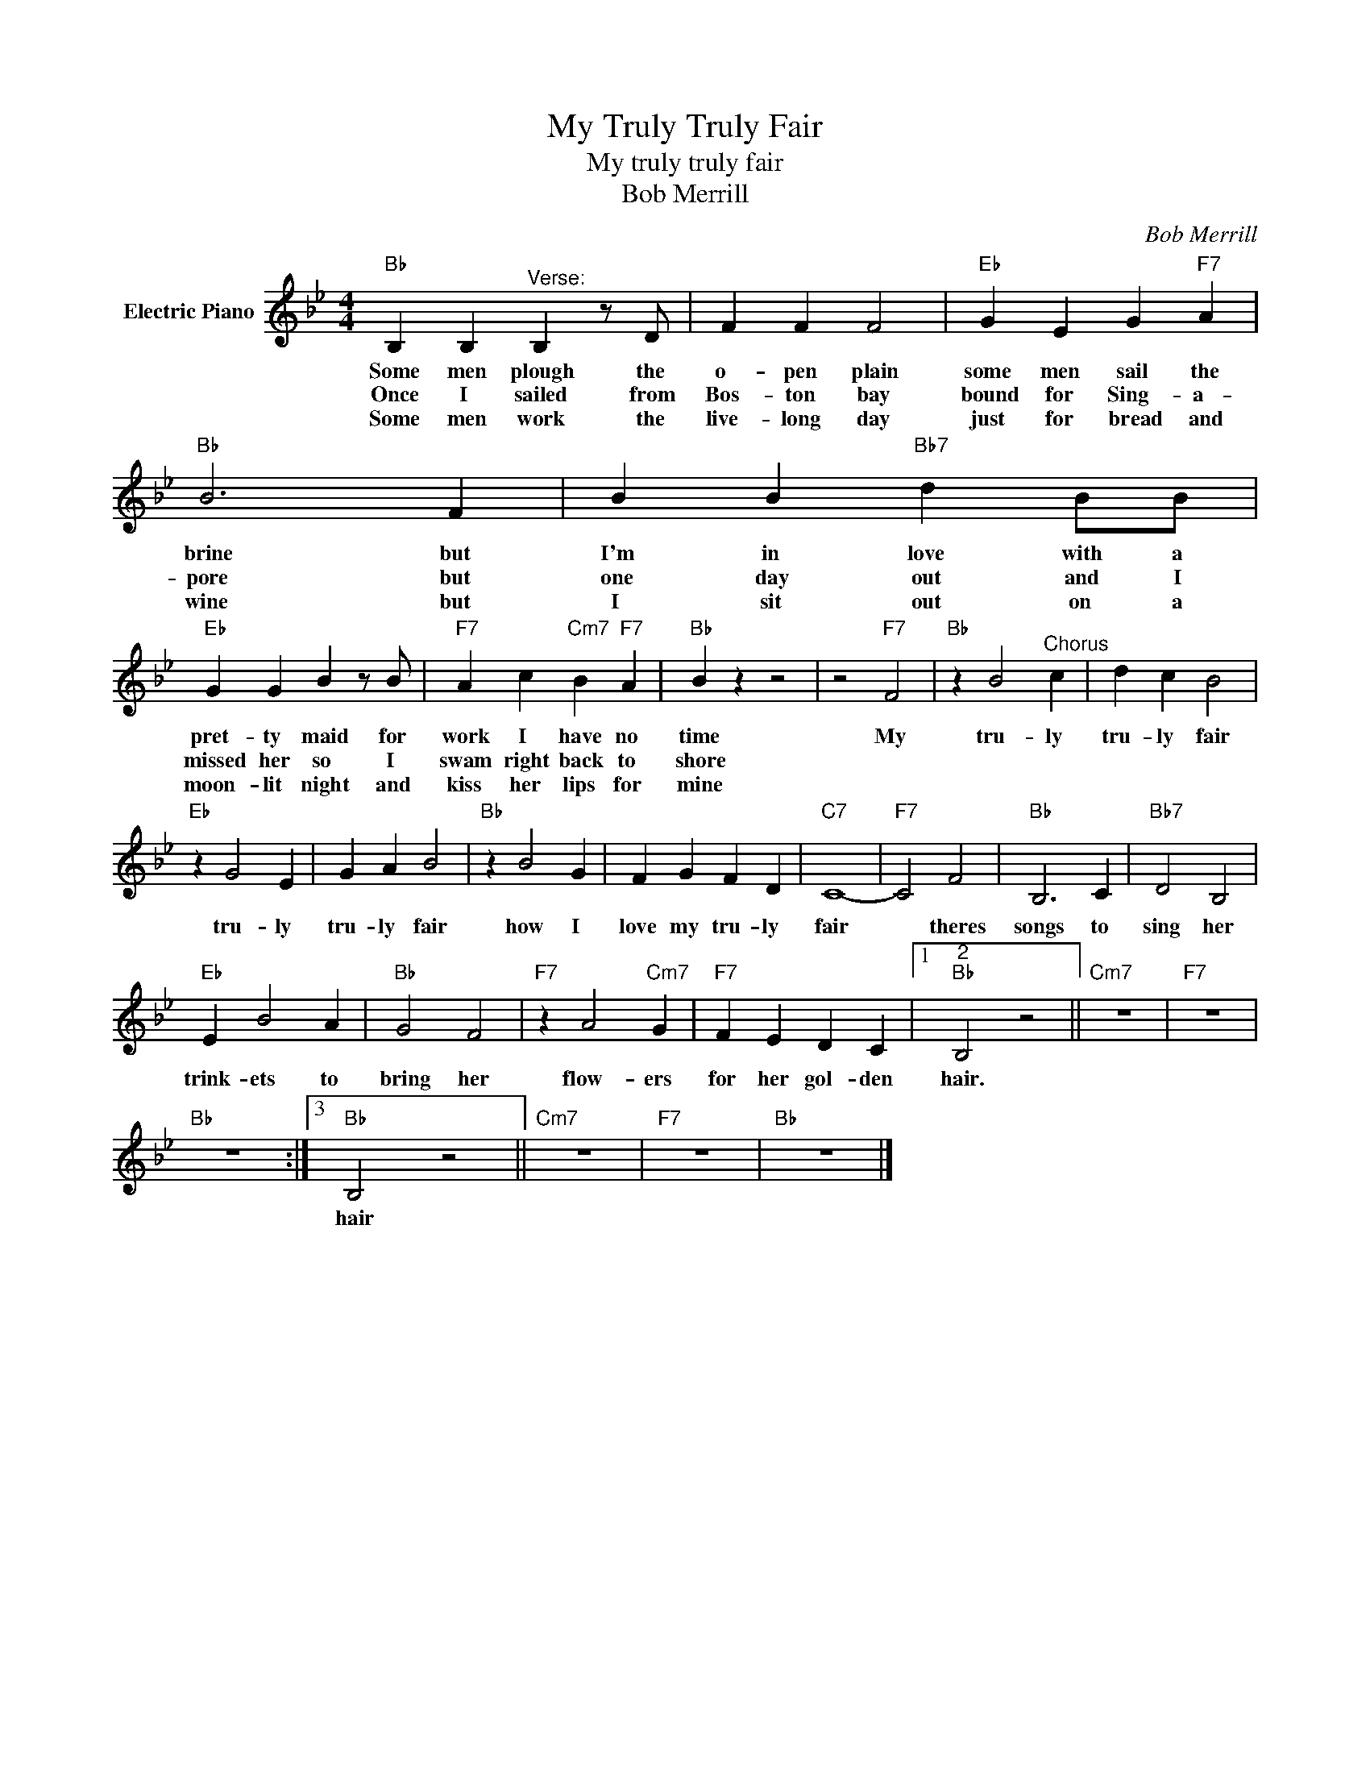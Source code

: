 X:1
T:My Truly Truly Fair
T:My truly truly fair
T:Bob Merrill
C:Bob Merrill
Z:All Rights Reserved
L:1/4
M:4/4
K:Bb
V:1 treble nm="Electric Piano"
%%MIDI program 4
V:1
"Bb" B, B,"^Verse:" B, z/ D/ | F F F2 |"Eb" G E G"F7" A |"Bb" B3 F | B B"Bb7" d B/B/ | %5
w: Some men plough the|o- pen plain|some men sail the|brine but|I'm in love with a|
w: Once I sailed from|Bos- ton bay|bound for Sing- a-|pore but|one day out and I|
w: Some men work the|live- long day|just for bread and|wine but|I sit out on a|
"Eb" G G B z/ B/ |"F7" A c"Cm7" B"F7" A |"Bb" B z z2 | z2"F7" F2 |"Bb" z B2"^Chorus" c | d c B2 | %11
w: pret- ty maid for|work I have no|time|My|tru- ly|tru- ly fair|
w: missed her so I|swam right back to|shore||||
w: moon- lit night and|kiss her lips for|mine||||
"Eb" z G2 E | G A B2 |"Bb" z B2 G | F G F D |"C7" C4- |"F7" C2 F2 |"Bb" B,3 C |"Bb7" D2 B,2 | %19
w: tru- ly|tru- ly fair|how I|love my tru- ly|fair|* theres|songs to|sing her|
w: ||||||||
w: ||||||||
"Eb" E B2 A |"Bb" G2 F2 |"F7" z A2"Cm7" G |"F7" F E D C |1"^2""Bb" B,2 z2 ||"Cm7" z4 |"F7" z4 | %26
w: trink- ets to|bring her|flow- ers|for her gol- den|hair.|||
w: |||||||
w: |||||||
"Bb" z4 :|3"Bb" B,2 z2 ||"Cm7" z4 |"F7" z4 |"Bb" z4 |] %31
w: |hair||||
w: |||||
w: |||||


